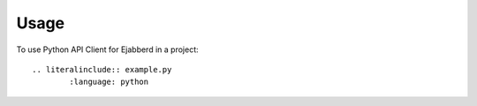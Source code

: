 =====
Usage
=====

To use Python API Client for Ejabberd in a project::

	.. literalinclude:: example.py
		:language: python

